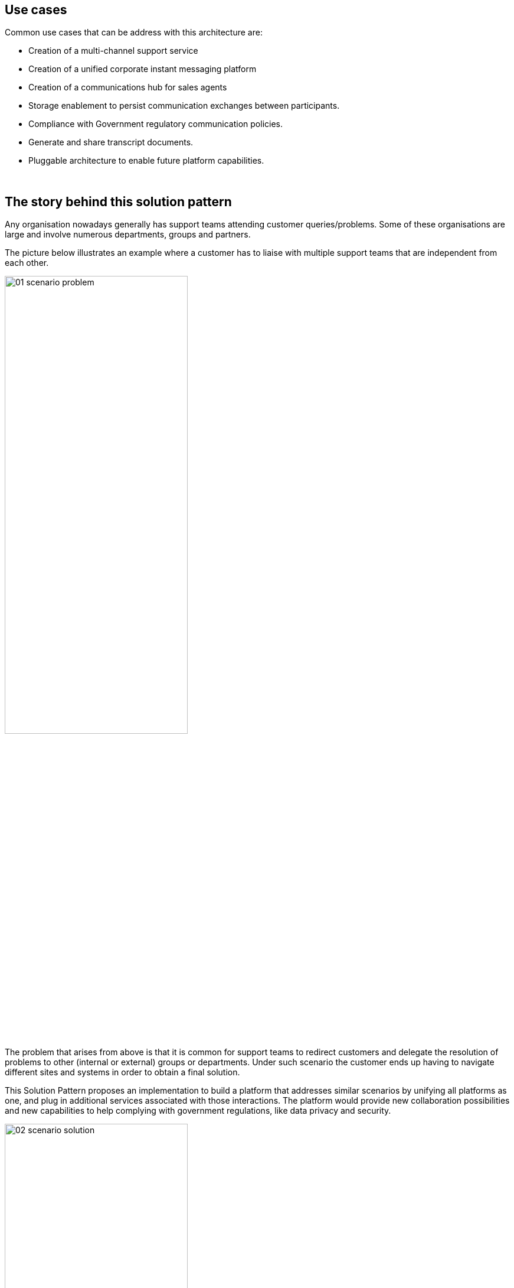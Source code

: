 :imagesdir: ../assets/images

[#use-cases]
== Use cases

Common use cases that can be address with this architecture are:

- Creation of a multi-channel support service
- Creation of a unified corporate instant messaging platform
- Creation of a communications hub for sales agents
- Storage enablement to persist communication exchanges between participants. 
- Compliance with Government regulatory communication policies.
- Generate and share transcript documents.
- Pluggable architecture to enable future platform capabilities.


{empty} +

// [#_the_story_behind_this_solution_pattern]
== The story behind this solution pattern

Any organisation nowadays generally has support teams attending customer queries/problems. Some of these organisations are large and involve numerous departments, groups and partners.

The picture below illustrates an example where a customer has to liaise with multiple support teams that are independent from each other.


// PICTURE:
// scenario problem

// I don't find a way to center the image with the line below
image::01-scenario-problem.png[width=60%]

// I use a passthrough as a workaround
// ++++
// <p align="center">
// 	<img src="_images/06-product-timeline.png" alt="06 product timeline" width="70%">
// </p>
// ++++


The problem that arises from above is that it is common for support teams to redirect customers and delegate the resolution of problems to other (internal or external) groups or departments. Under such scenario the customer ends up having to navigate different sites and systems in order to obtain a final solution.

This Solution Pattern proposes an implementation to build a platform that addresses similar scenarios by unifying all platforms as one, and plug in additional services associated with those interactions. The platform would provide new collaboration possibilities and new capabilities to help complying with government regulations, like data privacy and security.

image::02-scenario-solution.png[width=60%]

The picture above illustrates a system that integrates all platforms and allows communication exchanges between different members from unrelated entities, including systems from where customers communicate.

Under such solution, customers and support agents would be abstracted from other internal/external platforms and would simply participate as global members of one unified platform.






// Any organisation nowadays generally has a support team to attend customer queries or/and resolve problems. In an effort to get closer to the customer, companies offer a variety of channels for users to choose from when contacting the Support team. For example, a customer enquiring about a certain product, could do so by using the official portal's chat window, or via a dedicated App from their handsets, or by using an Instant Message application such as WhatsApp.

// The challenge to build a Multi-Channel platform is to come up with an open and flexible architecture that allows to easily integrate external and internal communication systems.

// The Multi-Channel Support Service is a platform that allows customers to choose between different channels to contact the support team. The platform has a pluggable architecture that allows new channels to be added in.

{empty} +

[#_the_solution]
== The Solution

As an added initiative to the digital transformation, Globex, a fictitious retail store, wants to implement a new, all digital, support service where customers can get instant help from a team of support agents. The goal is to build a pluggable event-driven architecture that allows multiple communication channels and services to integrate with ease to the platform.

See below a simplified representation of the solution:

.Event-Driven architecture (high-level view)
image::03-architecture-high-level.png[width=100%]


The platform integrates, in its first iteration, three communication channels. On one end (left in the diagram, Rocket.Chat and Globex's embedded IM chat), two distinct customer facing platforms , and on the other end, an agent’s channel (right in the diagram, a Matrix-based messenger app).

[NOTE]
Rocket.Chat and Matrix are open-source implementations of direct messaging platforms. While not as popular or ubiquitous as WhatsApp or Discord for example, they can be installed on an OpenShift cluster and do not require registration, making them more suitable for our solution pattern demo environment.

The multi-channel platform is supported by a variety of technologies provided by Red Hat Application Foundations that enable key capabilities like event-driven processing, decoupled architecture, scalability, persistence and easy to extensibility to accommodate new channels and services.

// For convenience, the solution pattern uses Rocket.Chat as a customer facing open-source instant messaging platform. In a real world, systems like WhatsApp, Discord or Telegram, would be a better fit due to their popularity and large adoption. 

[TIP]
Please see the xref:02-architecture.adoc[Architecture] section for more details on the technologies involved and architecture diagrams.

{empty} +

[#_collaborative_interaction]
== Collaborative interaction

Because instant messaging platforms are not only designed for private one-to-one communications but also for plural conversations with many participants in a room or channel. 

Instant messaging platforms are generally designed both private one-to-one communications and also plural conversations with many participants in a room or channel. 

Not only the Solution Pattern proposes a platform where multiple IM systems are connected, but also includes collaborative one-to-many support sessions, meaning a customer being helped by multiple agents if necessary. The diagram below illustrates the proposal.

.Collaborative support sessions
image::13-scenario-collaborative-support.png[width=100%]

Notice in the figure above the following concepts:

- Customers can access the support line from various available channels. In the picture above they can use _Rocket.Chat_ or the chat widget in the _Globex_ web portal.

- The _Unified Platform_ not only integrates the customer access points but also a series of instant messaging platforms from where different support teams can interact. For illustration purposes, the figure shows _Matrix_ and other very popular IMs available in the market.

- Lastly, when a customer requests assistance, for example from _Rocket.Chat_ as in the diagram above, it can get help from more than one team at a time. First, a 1st line of support team might welcome the customer to understand the initial problem. Because the issue is of technical nature, the technical support team gets involved.
+
{empty} +
+
[NOTE]
For simplicity, the demo in the _Solution Pattern_ only includes _Matrix_ as the access points for support agents. Consider the different support members in _Matrix_ as belonging to different support groups (1st line, technical, delivery, etc).


// Customers (left) can choose to contact Globex via its Web portal or via a channel in Rocket.Chat, available on-line (using a browser). At the other end of the line, the team of agents (right) providing support services for Globex will use Matrix as their communication platform.



// {empty} +

// I don't find a way to center the image with the line below
// image::06-product-timeline.png[width=40%]

// I use a passthrough as a workaround
// ++++
// <p align="center">
// 	<img src="_images/06-product-timeline.png" alt="06 product timeline" width="70%">
// </p>
// ++++



{empty} +
